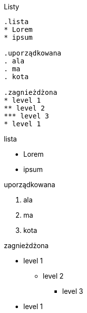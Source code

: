 :nofooter:
:last-update-label!:

.Listy
----
.lista
* Lorem 
* ipsum 

.uporządkowana
. ala
. ma
. kota 

.zagnieżdżona
* level 1
** level 2
*** level 3
* level 1
----

[.result]
====
.lista
* Lorem 
* ipsum 

.uporządkowana
. ala
. ma
. kota 

.zagnieżdżona
* level 1
** level 2
*** level 3
* level 1
====
